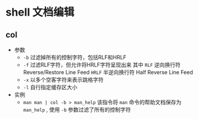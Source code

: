 

* shell 文档编辑

** col
- 参数
  + =-b= 过滤掉所有的控制字符，包括RLF和HRLF
  + =-f= 过滤RLF字符，但允许将HRLF字符呈现出来
    其中 =RLF= 逆向换行符 Reverse/Restore Line Feed
        =HRLF= 半逆向换行符 Half Reverse Line Feed
  + =-x= 以多个空客字符来表示跳格字符
  + =-l= 自行指定缓存区大小
- 实例
  - =man man | col -b > man_help=
    该指令将 =man= 命令的帮助文档保存为 =man_help= , 使用 =-b= 参数过滤了所有的控制字符
















